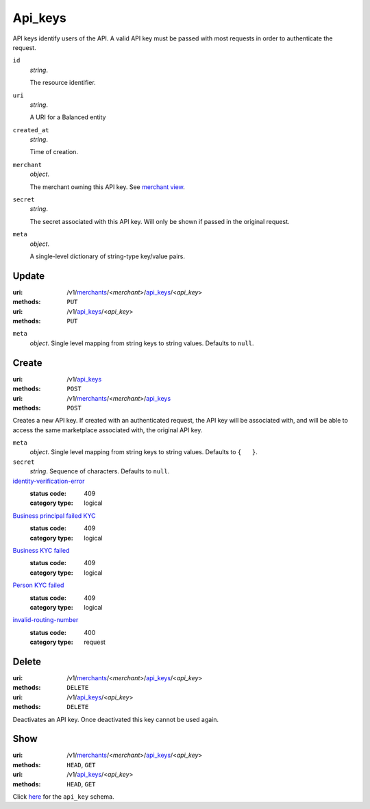 ========
Api_keys
========

API keys identify users of the API. A valid API key must be passed with most
requests in order to authenticate the request.

.. _api-key-view:

``id``
    *string*.

    The resource identifier.

``uri``
    *string*.

    A URI for a Balanced entity

``created_at``
    *string*.

    Time of creation.

``merchant``
    *object*.

    The merchant owning this API key.
    See `merchant view
    <./merchants.rst#merchant-view>`_.

``secret``
    *string*.

    The secret associated with this API key. Will only be shown if passed
    in the original request.

``meta``
    *object*.

    A single-level dictionary of string-type key/value pairs.



Update
======

:uri: /v1/`merchants <./merchants.rst>`_/<*merchant*>/`api_keys <./api_keys.rst>`_/<*api_key*>
:methods: ``PUT``
:uri: /v1/`api_keys <./api_keys.rst>`_/<*api_key*>
:methods: ``PUT``

.. _api-key-update-form:

``meta``
    *object*. Single level mapping from string keys to string values.
    Defaults to ``null``.



Create
======

:uri: /v1/`api_keys <./api_keys.rst>`_
:methods: ``POST``
:uri: /v1/`merchants <./merchants.rst>`_/<*merchant*>/`api_keys <./api_keys.rst>`_
:methods: ``POST``

Creates a new API key. If created with an authenticated request, the
API key will be associated with, and will be able to access the same
marketplace associated with, the original API key.

.. _api-key-create-form:

``meta``
    *object*. Single level mapping from string keys to string values.
    Defaults to ``{   }``.

``secret``
    *string*. Sequence of characters.
    Defaults to ``null``.

`identity-verification-error <../errors.rst#identity-verification-error>`_
    :status code: 409
    :category type: logical

`Business principal failed KYC <../errors.rst#Business principal failed KYC>`_
    :status code: 409
    :category type: logical

`Business KYC failed <../errors.rst#Business KYC failed>`_
    :status code: 409
    :category type: logical

`Person KYC failed <../errors.rst#Person KYC failed>`_
    :status code: 409
    :category type: logical

`invalid-routing-number <../errors.rst#invalid-routing-number>`_
    :status code: 400
    :category type: request



Delete
======

:uri: /v1/`merchants <./merchants.rst>`_/<*merchant*>/`api_keys <./api_keys.rst>`_/<*api_key*>
:methods: ``DELETE``
:uri: /v1/`api_keys <./api_keys.rst>`_/<*api_key*>
:methods: ``DELETE``

Deactivates an API key. Once deactivated this key cannot be used again.


Show
====

:uri: /v1/`merchants <./merchants.rst>`_/<*merchant*>/`api_keys <./api_keys.rst>`_/<*api_key*>
:methods: ``HEAD``, ``GET``
:uri: /v1/`api_keys <./api_keys.rst>`_/<*api_key*>
:methods: ``HEAD``, ``GET``

Click `here <./api_keys.rst#api-key-view>`_ for the ``api_key`` schema.



